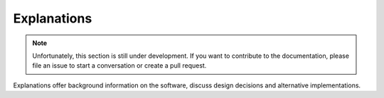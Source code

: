 Explanations
============

.. note::

    Unfortunately, this section is still under development. If you want to contribute to
    the documentation, please file an issue to start a conversation or create a pull
    request.

Explanations offer background information on the software, discuss design decisions and
alternative implementations.
